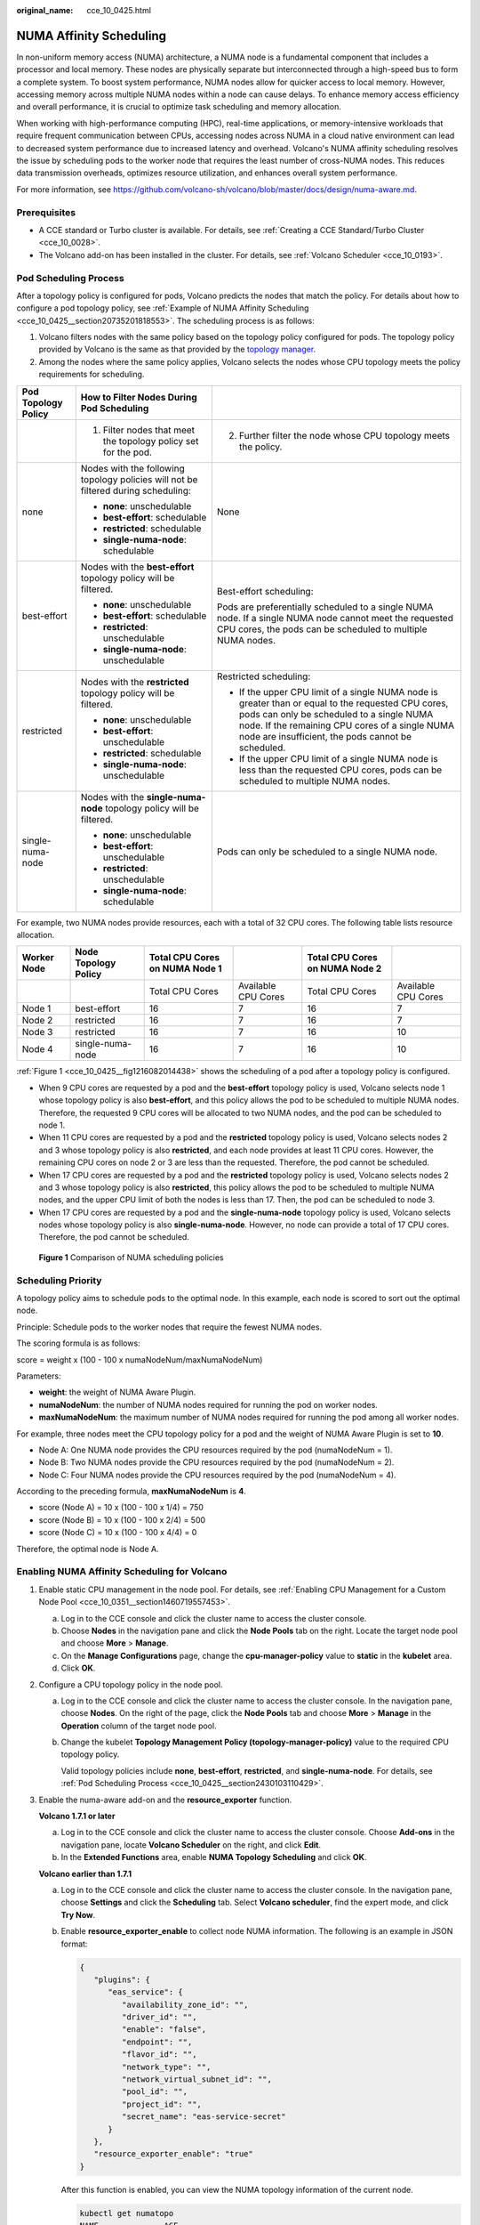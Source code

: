 :original_name: cce_10_0425.html

.. _cce_10_0425:

NUMA Affinity Scheduling
========================

In non-uniform memory access (NUMA) architecture, a NUMA node is a fundamental component that includes a processor and local memory. These nodes are physically separate but interconnected through a high-speed bus to form a complete system. To boost system performance, NUMA nodes allow for quicker access to local memory. However, accessing memory across multiple NUMA nodes within a node can cause delays. To enhance memory access efficiency and overall performance, it is crucial to optimize task scheduling and memory allocation.

When working with high-performance computing (HPC), real-time applications, or memory-intensive workloads that require frequent communication between CPUs, accessing nodes across NUMA in a cloud native environment can lead to decreased system performance due to increased latency and overhead. Volcano's NUMA affinity scheduling resolves the issue by scheduling pods to the worker node that requires the least number of cross-NUMA nodes. This reduces data transmission overheads, optimizes resource utilization, and enhances overall system performance.

For more information, see https://github.com/volcano-sh/volcano/blob/master/docs/design/numa-aware.md.

Prerequisites
-------------

-  A CCE standard or Turbo cluster is available. For details, see :ref:`Creating a CCE Standard/Turbo Cluster <cce_10_0028>`.
-  The Volcano add-on has been installed in the cluster. For details, see :ref:`Volcano Scheduler <cce_10_0193>`.

.. _cce_10_0425__section2430103110429:

Pod Scheduling Process
----------------------

After a topology policy is configured for pods, Volcano predicts the nodes that match the policy. For details about how to configure a pod topology policy, see :ref:`Example of NUMA Affinity Scheduling <cce_10_0425__section20735201818553>`. The scheduling process is as follows:

#. Volcano filters nodes with the same policy based on the topology policy configured for pods. The topology policy provided by Volcano is the same as that provided by the `topology manager <https://kubernetes.io/docs/tasks/administer-cluster/topology-manager/>`__.
#. Among the nodes where the same policy applies, Volcano selects the nodes whose CPU topology meets the policy requirements for scheduling.

+-----------------------+------------------------------------------------------------------------------------+---------------------------------------------------------------------------------------------------------------------------------------------------------------------------------------------------------------------------------------------------------+
| Pod Topology Policy   | How to Filter Nodes During Pod Scheduling                                          |                                                                                                                                                                                                                                                         |
+=======================+====================================================================================+=========================================================================================================================================================================================================================================================+
|                       | 1. Filter nodes that meet the topology policy set for the pod.                     | 2. Further filter the node whose CPU topology meets the policy.                                                                                                                                                                                         |
+-----------------------+------------------------------------------------------------------------------------+---------------------------------------------------------------------------------------------------------------------------------------------------------------------------------------------------------------------------------------------------------+
| none                  | Nodes with the following topology policies will not be filtered during scheduling: | None                                                                                                                                                                                                                                                    |
|                       |                                                                                    |                                                                                                                                                                                                                                                         |
|                       | -  **none**: unschedulable                                                         |                                                                                                                                                                                                                                                         |
|                       | -  **best-effort**: schedulable                                                    |                                                                                                                                                                                                                                                         |
|                       | -  **restricted**: schedulable                                                     |                                                                                                                                                                                                                                                         |
|                       | -  **single-numa-node**: schedulable                                               |                                                                                                                                                                                                                                                         |
+-----------------------+------------------------------------------------------------------------------------+---------------------------------------------------------------------------------------------------------------------------------------------------------------------------------------------------------------------------------------------------------+
| best-effort           | Nodes with the **best-effort** topology policy will be filtered.                   | Best-effort scheduling:                                                                                                                                                                                                                                 |
|                       |                                                                                    |                                                                                                                                                                                                                                                         |
|                       | -  **none**: unschedulable                                                         | Pods are preferentially scheduled to a single NUMA node. If a single NUMA node cannot meet the requested CPU cores, the pods can be scheduled to multiple NUMA nodes.                                                                                   |
|                       | -  **best-effort**: schedulable                                                    |                                                                                                                                                                                                                                                         |
|                       | -  **restricted**: unschedulable                                                   |                                                                                                                                                                                                                                                         |
|                       | -  **single-numa-node**: unschedulable                                             |                                                                                                                                                                                                                                                         |
+-----------------------+------------------------------------------------------------------------------------+---------------------------------------------------------------------------------------------------------------------------------------------------------------------------------------------------------------------------------------------------------+
| restricted            | Nodes with the **restricted** topology policy will be filtered.                    | Restricted scheduling:                                                                                                                                                                                                                                  |
|                       |                                                                                    |                                                                                                                                                                                                                                                         |
|                       | -  **none**: unschedulable                                                         | -  If the upper CPU limit of a single NUMA node is greater than or equal to the requested CPU cores, pods can only be scheduled to a single NUMA node. If the remaining CPU cores of a single NUMA node are insufficient, the pods cannot be scheduled. |
|                       | -  **best-effort**: unschedulable                                                  | -  If the upper CPU limit of a single NUMA node is less than the requested CPU cores, pods can be scheduled to multiple NUMA nodes.                                                                                                                     |
|                       | -  **restricted**: schedulable                                                     |                                                                                                                                                                                                                                                         |
|                       | -  **single-numa-node**: unschedulable                                             |                                                                                                                                                                                                                                                         |
+-----------------------+------------------------------------------------------------------------------------+---------------------------------------------------------------------------------------------------------------------------------------------------------------------------------------------------------------------------------------------------------+
| single-numa-node      | Nodes with the **single-numa-node** topology policy will be filtered.              | Pods can only be scheduled to a single NUMA node.                                                                                                                                                                                                       |
|                       |                                                                                    |                                                                                                                                                                                                                                                         |
|                       | -  **none**: unschedulable                                                         |                                                                                                                                                                                                                                                         |
|                       | -  **best-effort**: unschedulable                                                  |                                                                                                                                                                                                                                                         |
|                       | -  **restricted**: unschedulable                                                   |                                                                                                                                                                                                                                                         |
|                       | -  **single-numa-node**: schedulable                                               |                                                                                                                                                                                                                                                         |
+-----------------------+------------------------------------------------------------------------------------+---------------------------------------------------------------------------------------------------------------------------------------------------------------------------------------------------------------------------------------------------------+

For example, two NUMA nodes provide resources, each with a total of 32 CPU cores. The following table lists resource allocation.

+-------------+----------------------+--------------------------------+---------------------+--------------------------------+---------------------+
| Worker Node | Node Topology Policy | Total CPU Cores on NUMA Node 1 |                     | Total CPU Cores on NUMA Node 2 |                     |
+=============+======================+================================+=====================+================================+=====================+
|             |                      | Total CPU Cores                | Available CPU Cores | Total CPU Cores                | Available CPU Cores |
+-------------+----------------------+--------------------------------+---------------------+--------------------------------+---------------------+
| Node 1      | best-effort          | 16                             | 7                   | 16                             | 7                   |
+-------------+----------------------+--------------------------------+---------------------+--------------------------------+---------------------+
| Node 2      | restricted           | 16                             | 7                   | 16                             | 7                   |
+-------------+----------------------+--------------------------------+---------------------+--------------------------------+---------------------+
| Node 3      | restricted           | 16                             | 7                   | 16                             | 10                  |
+-------------+----------------------+--------------------------------+---------------------+--------------------------------+---------------------+
| Node 4      | single-numa-node     | 16                             | 7                   | 16                             | 10                  |
+-------------+----------------------+--------------------------------+---------------------+--------------------------------+---------------------+

:ref:`Figure 1 <cce_10_0425__fig1216082014438>` shows the scheduling of a pod after a topology policy is configured.

-  When 9 CPU cores are requested by a pod and the **best-effort** topology policy is used, Volcano selects node 1 whose topology policy is also **best-effort**, and this policy allows the pod to be scheduled to multiple NUMA nodes. Therefore, the requested 9 CPU cores will be allocated to two NUMA nodes, and the pod can be scheduled to node 1.
-  When 11 CPU cores are requested by a pod and the **restricted** topology policy is used, Volcano selects nodes 2 and 3 whose topology policy is also **restricted**, and each node provides at least 11 CPU cores. However, the remaining CPU cores on node 2 or 3 are less than the requested. Therefore, the pod cannot be scheduled.
-  When 17 CPU cores are requested by a pod and the **restricted** topology policy is used, Volcano selects nodes 2 and 3 whose topology policy is also **restricted**, this policy allows the pod to be scheduled to multiple NUMA nodes, and the upper CPU limit of both the nodes is less than 17. Then, the pod can be scheduled to node 3.
-  When 17 CPU cores are requested by a pod and the **single-numa-node** topology policy is used, Volcano selects nodes whose topology policy is also **single-numa-node**. However, no node can provide a total of 17 CPU cores. Therefore, the pod cannot be scheduled.

.. _cce_10_0425__fig1216082014438:

.. figure:: /_static/images/en-us_image_0000002253619765.png
   :alt: **Figure 1** Comparison of NUMA scheduling policies

   **Figure 1** Comparison of NUMA scheduling policies

Scheduling Priority
-------------------

A topology policy aims to schedule pods to the optimal node. In this example, each node is scored to sort out the optimal node.

Principle: Schedule pods to the worker nodes that require the fewest NUMA nodes.

The scoring formula is as follows:

score = weight x (100 - 100 x numaNodeNum/maxNumaNodeNum)

Parameters:

-  **weight**: the weight of NUMA Aware Plugin.
-  **numaNodeNum**: the number of NUMA nodes required for running the pod on worker nodes.
-  **maxNumaNodeNum**: the maximum number of NUMA nodes required for running the pod among all worker nodes.

For example, three nodes meet the CPU topology policy for a pod and the weight of NUMA Aware Plugin is set to **10**.

-  Node A: One NUMA node provides the CPU resources required by the pod (numaNodeNum = 1).
-  Node B: Two NUMA nodes provide the CPU resources required by the pod (numaNodeNum = 2).
-  Node C: Four NUMA nodes provide the CPU resources required by the pod (numaNodeNum = 4).

According to the preceding formula, **maxNumaNodeNum** is **4**.

-  score (Node A) = 10 x (100 - 100 x 1/4) = 750
-  score (Node B) = 10 x (100 - 100 x 2/4) = 500
-  score (Node C) = 10 x (100 - 100 x 4/4) = 0

Therefore, the optimal node is Node A.

Enabling NUMA Affinity Scheduling for Volcano
---------------------------------------------

#. Enable static CPU management in the node pool. For details, see :ref:`Enabling CPU Management for a Custom Node Pool <cce_10_0351__section1460719557453>`.

   a. Log in to the CCE console and click the cluster name to access the cluster console.
   b. Choose **Nodes** in the navigation pane and click the **Node Pools** tab on the right. Locate the target node pool and choose **More** > **Manage**.
   c. On the **Manage Configurations** page, change the **cpu-manager-policy** value to **static** in the **kubelet** area.
   d. Click **OK**.

#. Configure a CPU topology policy in the node pool.

   a. Log in to the CCE console and click the cluster name to access the cluster console. In the navigation pane, choose **Nodes**. On the right of the page, click the **Node Pools** tab and choose **More** > **Manage** in the **Operation** column of the target node pool.

   b. Change the kubelet **Topology Management Policy (topology-manager-policy)** value to the required CPU topology policy.

      Valid topology policies include **none**, **best-effort**, **restricted**, and **single-numa-node**. For details, see :ref:`Pod Scheduling Process <cce_10_0425__section2430103110429>`.

#. Enable the numa-aware add-on and the **resource_exporter** function.

   **Volcano 1.7.1 or later**

   a. Log in to the CCE console and click the cluster name to access the cluster console. Choose **Add-ons** in the navigation pane, locate **Volcano Scheduler** on the right, and click **Edit**.
   b. In the **Extended Functions** area, enable **NUMA Topology Scheduling** and click **OK**.

   **Volcano earlier than 1.7.1**

   a. Log in to the CCE console and click the cluster name to access the cluster console. In the navigation pane, choose **Settings** and click the **Scheduling** tab. Select **Volcano scheduler**, find the expert mode, and click **Try Now**.

   b. Enable **resource_exporter_enable** to collect node NUMA information. The following is an example in JSON format:

      .. code-block::

         {
            "plugins": {
               "eas_service": {
                  "availability_zone_id": "",
                  "driver_id": "",
                  "enable": "false",
                  "endpoint": "",
                  "flavor_id": "",
                  "network_type": "",
                  "network_virtual_subnet_id": "",
                  "pool_id": "",
                  "project_id": "",
                  "secret_name": "eas-service-secret"
               }
            },
            "resource_exporter_enable": "true"
         }

      After this function is enabled, you can view the NUMA topology information of the current node.

      .. code-block::

         kubectl get numatopo
         NAME              AGE
         node-1            4h8m
         node-2            4h8m
         node-3            4h8m

   c. Enable the Volcano numa-aware algorithm add-on.

      **kubectl edit cm -n kube-system volcano-scheduler-configmap**

      .. code-block::

         kind: ConfigMap
         apiVersion: v1
         metadata:
           name: volcano-scheduler-configmap
           namespace: kube-system
         data:
           default-scheduler.conf: |-
             actions: "allocate, backfill, preempt"
             tiers:
             - plugins:
               - name: priority
               - name: gang
               - name: conformance
             - plugins:
               - name: overcommit
               - name: drf
               - name: predicates
               - name: nodeorder
             - plugins:
               - name: cce-gpu-topology-predicate
               - name: cce-gpu-topology-priority
               - name: cce-gpu
             - plugins:
               - name: nodelocalvolume
               - name: nodeemptydirvolume
               - name: nodeCSIscheduling
               - name: networkresource
                 arguments:
                   NetworkType: vpc-router
               - name: numa-aware # add it to enable numa-aware plugin
                 arguments:
                   weight: 10 # the weight of the NUMA Aware Plugin

.. _cce_10_0425__section20735201818553:

Example of NUMA Affinity Scheduling
-----------------------------------

The following describes how to choose NUMA nodes for scheduling pods according to pod scheduling policies. For details, see :ref:`Pod Scheduling Process <cce_10_0425__section2430103110429>`.

-  **single-numa-node**: When pods are scheduled, nodes in the node pool with the **single-numa-node** topology management policy will be chosen, and a single NUMA node must provide the CPU cores. If none of the nodes in the pool meet these requirements, the pod cannot be scheduled.
-  **restricted**: When pods are scheduled, nodes in the node pool with the **restricted** topology management policy will be chosen, and a set of NUMA nodes on the same node must provide the CPU cores. If none of the nodes in the pool meet these requirements, the pod cannot be scheduled.
-  **best-effort**: When pods are scheduled, nodes in the node pool with the **best-effort** topology management policy will be chosen, and a single NUMA node needs to provide the CPU cores. If none of the nodes in the pool meet these requirements, the pod will be scheduled to the most suitable node.

#. Refer to the following examples for configuration.

   a. Example 1: Configure NUMA affinity for a Deployment.

      .. code-block::

         kind: Deployment
         apiVersion: apps/v1
         metadata:
           name: numa-tset
         spec:
           replicas: 1
           selector:
             matchLabels:
               app: numa-tset
           template:
             metadata:
               labels:
                 app: numa-tset
               annotations:
                 volcano.sh/numa-topology-policy: single-numa-node    # Configure the topology policy.
             spec:
               containers:
                 - name: container-1
                   image: nginx:alpine
                   resources:
                     requests:
                       cpu: 2           # The value must be an integer and must be the same as that in limits.
                       memory: 2048Mi
                     limits:
                       cpu: 2           # The value must be an integer and must be the same as that in requests.
                       memory: 2048Mi
               imagePullSecrets:
               - name: default-secret

   b. Example 2: Create a Volcano job and enable NUMA affinity for it.

      .. code-block::

         apiVersion: batch.volcano.sh/v1alpha1
         kind: Job
         metadata:
           name: vj-test
         spec:
           schedulerName: volcano
           minAvailable: 1
           tasks:
             - replicas: 1
               name: "test"
               topologyPolicy: best-effort   # set the topology policy for task
               template:
                 spec:
                   containers:
                     - image: alpine
                       command: ["/bin/sh", "-c", "sleep 1000"]
                       imagePullPolicy: IfNotPresent
                       name: running
                       resources:
                         limits:
                           cpu: 20
                           memory: "100Mi"
                   restartPolicy: OnFailure

#. Analyze NUMA scheduling.

   The following table shows example NUMA nodes.

   +-------------+-------------------------+--------------------------------------+--------------------------------------+
   | Worker Node | Topology Manager Policy | Allocatable CPU Cores on NUMA Node 0 | Allocatable CPU Cores on NUMA Node 1 |
   +=============+=========================+======================================+======================================+
   | Node 1      | single-numa-node        | 16                                   | 16                                   |
   +-------------+-------------------------+--------------------------------------+--------------------------------------+
   | Node 2      | best-effort             | 16                                   | 16                                   |
   +-------------+-------------------------+--------------------------------------+--------------------------------------+
   | Node 3      | best-effort             | 20                                   | 20                                   |
   +-------------+-------------------------+--------------------------------------+--------------------------------------+

   In the preceding examples,

   -  In example 1, 2 CPU cores are requested by a pod, and the **single-numa-node** topology policy is used. Therefore, the pod will be scheduled to node 1 with the same policy.
   -  In example 2, 20 CPU cores are requested by a pod, and the **best-effort** topology policy is used. The pod will be scheduled to node 3 because it can allocate all the requested 20 CPU cores onto one NUMA node, while node 2 can do so on two NUMA nodes.

Checking NUMA Node Usage
------------------------

Run the **lscpu** command to check the CPU usage of the current node.

.. code-block::

   # Check the CPU usage of the current node.
   lscpu
   ...
   CPU(s):              32
   NUMA node(s):        2
   NUMA node0 CPU(s):   0-15
   NUMA node1 CPU(s):   16-31

Then, check the NUMA node usage.

.. code-block::

   # Check the CPU allocation of the current node.
   cat /var/lib/kubelet/cpu_manager_state
   {"policyName":"static","defaultCpuSet":"0,10-15,25-31","entries":{"777870b5-c64f-42f5-9296-688b9dc212ba":{"container-1":"16-24"},"fb15e10a-b6a5-4aaa-8fcd-76c1aa64e6fd":{"container-1":"1-9"}},"checksum":318470969}

The preceding example shows that two containers are running on the node. One container uses CPU cores 1 to 9 of NUMA node 0, and the other container uses CPU cores 16 to 24 of NUMA node 1.

Common Issues
-------------

**Schedule pods failed.**

If Volcano is set as the scheduler and only NUMA is enabled without configuring CPU management during pod scheduling, job scheduling may fail. To fix this issue, do as follows:

-  Before using NUMA affinity scheduling, make sure that Volcano has been deployed and is running properly.
-  When using NUMA affinity scheduling:

   #. Set the CPU management policy (**cpu-manager-policy**) of the node pool to **static**.
   #. Correctly configure the topology management policy (**topology-manager-policy**) in the node pool.
   #. Configure a correct topology policy for pods to filter nodes with the same topology policy in the node pool. For details, see :ref:`Example of NUMA Affinity Scheduling <cce_10_0425__section20735201818553>`.
   #. Configure the Volcano scheduler to schedule application pods. For details, see :ref:`Scheduling Workloads <cce_10_0722>`. Make sure that the CPU requests for all containers within the pods are integers (measured in cores) and that the requests and limits are identical.
